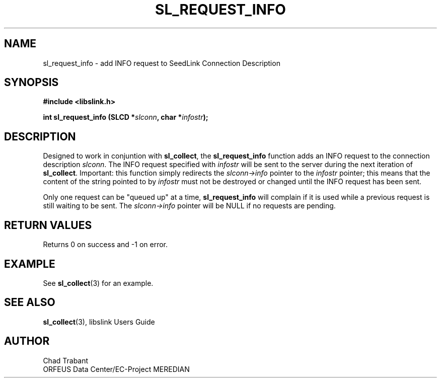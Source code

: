 .TH SL_REQUEST_INFO 3 2004/06/16
.SH NAME
sl_request_info \- add INFO request to SeedLink Connection Description

.SH SYNOPSIS
.nf
.B #include <libslink.h>
.sp
.BI "int \fBsl_request_info\fP (SLCD *" slconn ", char *" infostr ");
.fi
.SH DESCRIPTION
Designed to work in conjuntion with \fBsl_collect\fP, the
\fBsl_request_info\fP function adds an INFO request to the connection
description \fIslconn\fP.  The INFO request specified with
\fIinfostr\fP will be sent to the server during the next iteration of
\fBsl_collect\fP.  Important: this function simply redirects the
\fIslconn->info\fP pointer to the \fIinfostr\fP pointer; this means
that the content of the string pointed to by \fIinfostr\fP must not be
destroyed or changed until the INFO request has been sent.

Only one request can be "queued up" at a time, \fBsl_request_info\fP
will complain if it is used while a previous request is still waiting
to be sent.  The \fIslconn->info\fP pointer will be NULL if no
requests are pending.

.SH RETURN VALUES
Returns 0 on success and -1 on error.

.SH EXAMPLE
See \fBsl_collect\fP(3) for an example.

.SH SEE ALSO
\fBsl_collect\fP(3), libslink Users Guide

.SH AUTHOR
.nf
Chad Trabant
ORFEUS Data Center/EC-Project MEREDIAN
.fi
